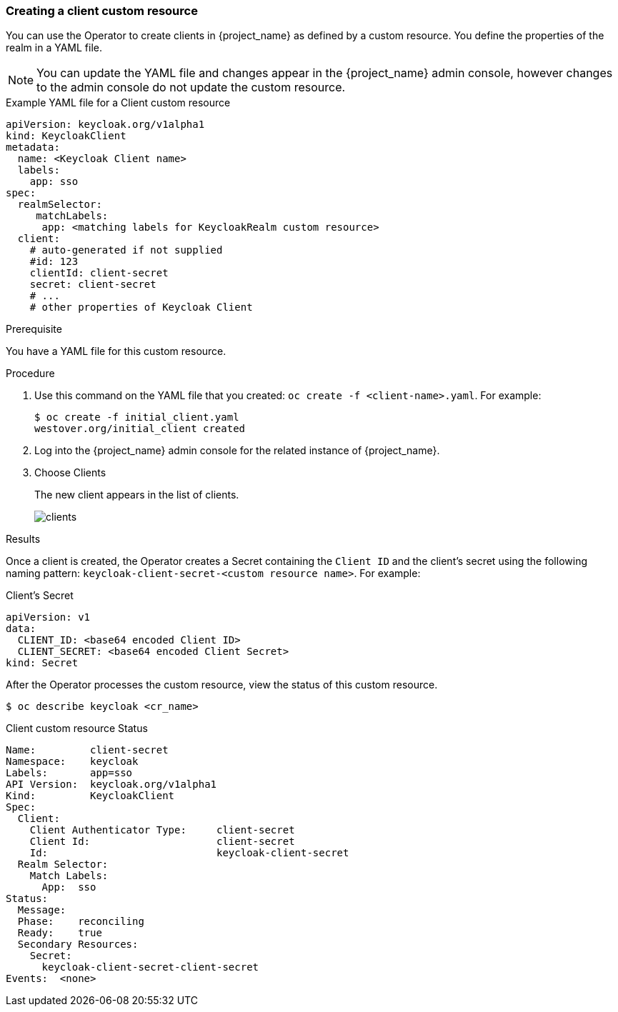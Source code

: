 
[[_client-cr]]
=== Creating a client custom resource

You can use the Operator to create clients in {project_name} as defined by a custom resource.  You define the properties of the realm in a YAML file. 

[NOTE]
You can update the YAML file and changes appear in the {project_name} admin console, however changes to the admin console do not update the custom resource.

.Example YAML file for a Client custom resource
```yaml
apiVersion: keycloak.org/v1alpha1
kind: KeycloakClient
metadata:
  name: <Keycloak Client name>
  labels:
    app: sso
spec:
  realmSelector:
     matchLabels:
      app: <matching labels for KeycloakRealm custom resource>
  client:
    # auto-generated if not supplied
    #id: 123
    clientId: client-secret
    secret: client-secret
    # ...
    # other properties of Keycloak Client
```

.Prerequisite

You have a YAML file for this custom resource.

.Procedure

. Use this command on the YAML file that you created: `oc create -f <client-name>.yaml`. For example:
+
[source,bash,subs=+attributes]
----
$ oc create -f initial_client.yaml
westover.org/initial_client created
----

. Log into the {project_name} admin console for the related instance of {project_name}.

. Choose Clients
+
The new client appears in the list of clients.
+
image:images/clients.png[]


.Results

Once a client is created, the Operator creates a Secret containing the `Client ID` and the client's secret using the following naming pattern: `keycloak-client-secret-<custom resource name>`. For example:

.Client's Secret
```
apiVersion: v1
data:
  CLIENT_ID: <base64 encoded Client ID>
  CLIENT_SECRET: <base64 encoded Client Secret>
kind: Secret
```

After the Operator processes the custom resource, view the status of this custom resource.

[source,bash,subs=+attributes]
----
$ oc describe keycloak <cr_name>
----

.Client custom resource Status
```yaml
Name:         client-secret
Namespace:    keycloak
Labels:       app=sso
API Version:  keycloak.org/v1alpha1
Kind:         KeycloakClient
Spec:
  Client:
    Client Authenticator Type:     client-secret
    Client Id:                     client-secret
    Id:                            keycloak-client-secret
  Realm Selector:
    Match Labels:
      App:  sso
Status:
  Message:
  Phase:    reconciling
  Ready:    true
  Secondary Resources:
    Secret:
      keycloak-client-secret-client-secret
Events:  <none>
```


